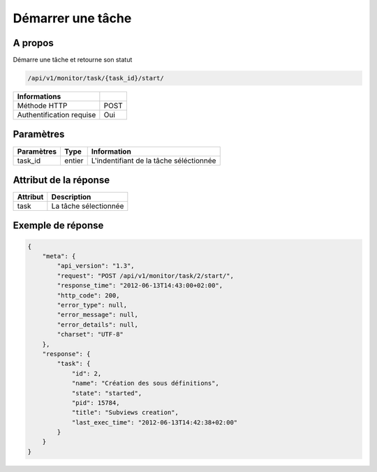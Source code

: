 Démarrer une tâche
==================

A propos
--------

Démarre une tâche et retourne son statut

.. code-block:: bash

    /api/v1/monitor/task/{task_id}/start/

========================== ======
 Informations
========================== ======
 Méthode HTTP               POST
 Authentification requise   Oui
========================== ======

Paramètres
----------

======================== ============== =============
 Paramètres               Type           Information
======================== ============== =============
 task_id                  entier         L'indentifiant de la tâche séléctionnée
======================== ============== =============

Attribut de la réponse
----------------------

========== ================================
 Attribut   Description
========== ================================
 task       La tâche sélectionnée
========== ================================

Exemple de réponse
------------------

.. code-block:: javascript

    {
        "meta": {
            "api_version": "1.3",
            "request": "POST /api/v1/monitor/task/2/start/",
            "response_time": "2012-06-13T14:43:00+02:00",
            "http_code": 200,
            "error_type": null,
            "error_message": null,
            "error_details": null,
            "charset": "UTF-8"
        },
        "response": {
            "task": {
                "id": 2,
                "name": "Création des sous définitions",
                "state": "started",
                "pid": 15784,
                "title": "Subviews creation",
                "last_exec_time": "2012-06-13T14:42:38+02:00"
            }
        }
    }
